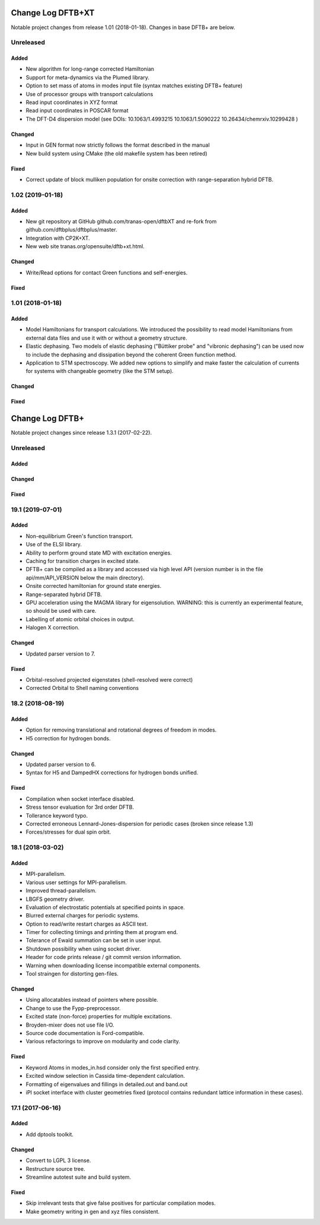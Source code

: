 ******************
Change Log DFTB+XT
******************

Notable project changes from release 1.01 (2018-01-18).
Changes in base DFTB+ are below.


Unreleased
==========

Added
-----

- New algorithm for long-range corrected Hamiltonian

- Support for meta-dynamics via the Plumed library.

- Option to set mass of atoms in modes input file (syntax matches existing DFTB+
  feature)

- Use of processor groups with transport calculations
  
- Read input coordinates in XYZ format

- Read input coordinates in POSCAR format

- The DFT-D4 dispersion model (see DOIs: 10.1063/1.4993215 10.1063/1.5090222
  10.26434/chemrxiv.10299428 )

Changed
-------

- Input in GEN format now strictly follows the format described in the manual

- New build system using CMake (the old makefile system has been retired)

Fixed
-----

- Correct update of block mulliken population for onsite correction with
  range-separation hybrid DFTB.


1.02 (2019-01-18)
=================

Added
-----

- New git repository at GitHub github.com/tranas-open/dftbXT
  and re-fork from github.com/dftbplus/dftbplus/master.

- Integration with CP2K+XT.

- New web site tranas.org/opensuite/dftb+xt.html.


Changed
-------

- Write/Read options for contact Green functions and self-energies.


Fixed
-----


1.01 (2018-01-18)
=================

Added
-----

- Model Hamiltonians for transport calculations.
  We introduced the possibility to read model Hamiltonians from external data files and use it with
  or without a geometry structure. 

- Elastic dephasing.
  Two models of elastic dephasing ("Büttiker probe" and "vibronic dephasing") can be used now 
  to include the dephasing and dissipation beyond the coherent Green function method. 

- Application to STM spectroscopy.
  We added new options to simplify and make faster the calculation of currents for systems with 
  changeable geometry (like the STM setup). 


Changed
-------


Fixed
-----


****************
Change Log DFTB+
****************

Notable project changes since release 1.3.1 (2017-02-22).


Unreleased
==========

Added
-----

Changed
-------

Fixed
-----

19.1 (2019-07-01)
=================

Added
-----

- Non-equilibrium Green's function transport.

- Use of the ELSI library.
 
- Ability to perform ground state MD with excitation energies.

- Caching for transition charges in excited state.

- DFTB+ can be compiled as a library and accessed via high level API (version
  number is in the file api/mm/API_VERSION below the main directory).

- Onsite corrected hamiltonian for ground state energies.

- Range-separated hybrid DFTB.
 
- GPU acceleration using the MAGMA library for eigensolution. WARNING: this is
  currently an experimental feature, so should be used with care.

- Labelling of atomic orbital choices in output.

- Halogen X correction.


Changed
-------

- Updated parser version to 7.


Fixed
-----

- Orbital-resolved projected eigenstates (shell-resolved were correct)

- Corrected Orbital to Shell naming conventions


18.2 (2018-08-19)
=================

Added
-----

- Option for removing translational and rotational degrees of freedom in modes.

- H5 correction for hydrogen bonds.


Changed
-------

- Updated parser version to 6.

- Syntax for H5 and DampedHX corrections for hydrogen bonds unified.


Fixed
-----

- Compilation when socket interface disabled.

- Stress tensor evaluation for 3rd order DFTB.

- Tollerance keyword typo.

- Corrected erroneous Lennard-Jones-dispersion for periodic cases (broken since
  release 1.3)

- Forces/stresses for dual spin orbit.


18.1 (2018-03-02)
=================

Added
-----

- MPI-parallelism.

- Various user settings for MPI-parallelism.

- Improved thread-parallelism.

- LBGFS geometry driver.

- Evaluation of electrostatic potentials at specified points in space.

- Blurred external charges for periodic systems.

- Option to read/write restart charges as ASCII text.

- Timer for collecting timings and printing them at program end.

- Tolerance of Ewald summation can be set in user input.

- Shutdown possibility when using socket driver.

- Header for code prints release / git commit version information.

- Warning when downloading license incompatible external components.

- Tool straingen for distorting gen-files.


Changed
-------

- Using allocatables instead of pointers where possible.

- Change to use the Fypp-preprocessor.

- Excited state (non-force) properties for multiple excitations.

- Broyden-mixer does not use file I/O.

- Source code documentation is Ford-compatible.

- Various refactorings to improve on modularity and code clarity.


Fixed
-----

- Keyword Atoms in modes_in.hsd consider only the first specified entry.

- Excited window selection in Cassida time-dependent calculation.

- Formatting of eigenvalues and fillings in detailed.out and band.out

- iPI socket interface with cluster geometries fixed (protocol contains
  redundant lattice information in these cases).


17.1 (2017-06-16)
=================

Added
-----

- Add dptools toolkit.


Changed
-------

- Convert to LGPL 3 license.

- Restructure source tree.

- Streamline autotest suite and build system.


Fixed
-----

- Skip irrelevant tests that give false positives for particular compilation
  modes.

- Make geometry writing in gen and xyz files consistent.

